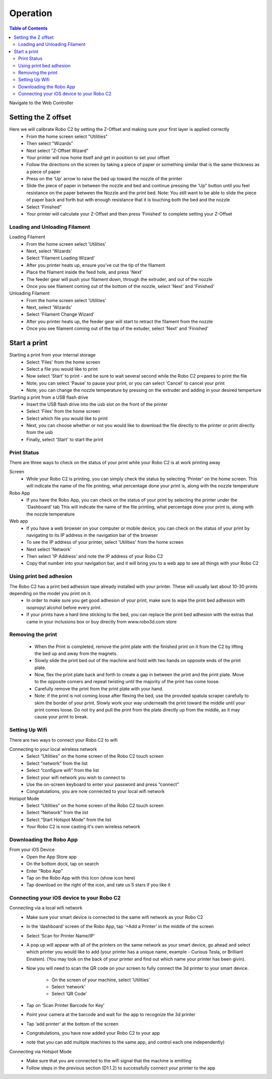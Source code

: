 .. Sphinx RTD theme demo documentation master file, created by
   sphinx-quickstart on Sun Nov  3 11:56:36 2013.
   You can adapt this file completely to your liking, but it should at least
   contain the root `toctree` directive.

=================================================
Operation
=================================================

.. contents:: Table of Contents



Navigate to the Web Controller

-----------
Setting the Z offset
-----------

Here we will calibrate Robo C2 by setting the Z-Offset and making sure your first layer is applied correctly
   - From the home screen select "Utilities"
   - Then select "Wizards"
   - Next select "Z-Offset Wizard"
   - Your printer will now home itself and get in position to set your offset
   - Follow the directions on the screen by taking a piece of paper or something similar that is the same thickness as a piece of paper
   - Press on the 'Up' arrow to raise the bed up toward the nozzle of the printer
   - Slide the piece of paper in between the nozzle and bed and continue pressing the 'Up" button until you feel resistance on the paper  between the Nozzle and the print bed. Note: You still want to be able to slide the piece of paper back and forth but with enough resistance that it is touching both the bed and the nozzle
   - Select 'Finished" 
   - Your printer will calculate your Z-Offset and then press 'Finished' to complete setting your Z-Offset

Loading and Unloading Filament
-----------
Loading Filament
   - From the home screen select 'Utilities'
   - Next, select 'Wizards'
   - Select 'Filament Loading Wizard'
   - After you printer heats up, ensure you've cut the tip of the filament
   - Place the filament inside the feed hole, and press 'Next'
   - The feeder gear will push your filament down, through the extruder, and out of the nozzle
   - Once you see filament coming out of the bottom of the nozzle, select 'Next' and 'Finished'
   
Unloading Filament
   - From the home screen select 'Utilities'
   - Next, select 'Wizards'
   - Select 'Filament Change Wizard'
   - After you printer heats up, the feeder gear will start to retract the filament from the nozzle
   - Once you see filament coming out of the top of the extuder, select 'Next' and 'Finished'
   
-----------
Start a print
-----------

Starting a print from your internal storage
   - Select 'Files' from the home screen
   - Select a file you would like to print
   - Now select 'Start' to print - and be sure to wait several second while the Robo C2 prepares to print the file
   - Note; you can select 'Pause' to pause your print, or you can select 'Cancel' to cancel your print
   - Note; you can change the nozzle temperature by pressing on the extruder and adding in your desired temperture

Starting a print from a USB flash drive
   - Insert the USB flash drive into the usb slot on the front of the printer
   - Select 'Files' from the home screen
   - Select which file you would like to print
   - Next, you can choose whether or not you would like to download the file directly to the printer or print directly from the usb
   - Finally, select 'Start' to start the print

Print Status
-----------

There are three ways to check on the status of your print while your Robo C2 is at work printing away

Screen
   - While your Robo C2 is printing, you can simply check the status by selecting 'Printer' on the home screen. This will indicate the name of the file printing, what percentage done your print is, along with the nozzle temperature

Robo App
   - If you have the Robo App, you can check on the status of your print by selecting the printer under the 'Dashboard' tab This will indicate the name of the file printing, what percentage done your print is, along with the nozzle temperature

Web app
   - If you have a web browser on your computer or mobile device, you can check on the status of your print by navigating to its IP address in the navigation bar of the browser
   - To see the IP address of your printer, select 'Utilities' from the home screen
   - Next select 'Network'
   - Then select 'IP Address' and note the IP address of your Robo C2
   - Copy that number into your navigation bar, and it will bring you to a web app to see all things with your Robo C2

Using print bed adhesion
-----------

The Robo C2 has a print bed adhesion tape already installed with your printer. These will usually last about 10-30 prints depending on the model you print on it.
   - In order to make sure you get good adhesion of your print, make sure to wipe the print bed adhesion with isopropyl alcohol before every print.
   - If your prints have a hard time sticking to the bed, you can replace the print bed adhesion with the extras that came in your inclusions box or buy directly from www.robo3d.com store

Removing the print
------------

   - When the Print is completed, remove the print plate with the finished print on it from the C2 by lifting the bed up and away from the magnets. 
   - Slowly slide the print bed out of the machine and hold with two hands on opposite ends of the print plate. 
   - Now, flex the print plate back and forth to create a gap in between the print and the print plate. Move to the opposite corners and repeat twisting until the majority of the print has come loose.
   - Carefully remove the print from the print plate with your hand.
   - Note: if the print is not coming loose after flexing the bed, use the provided spatula scraper carefully to skim the border of your print. Slowly work your way underneath the print toward the middle until your print comes loose. Do not try and pull the print from the plate directly up from the middle, as it may cause your print to break.

Setting Up Wifi
-----------

There are two ways to connect your Robo C2 to wifi

Connecting to your local wireless network
   - Select “Utilities” on the home screen of the Robo C2 touch screen 
   - Select “network” from the list 
   - Select “configure wifi” from the list 
   - Select your wifi network you wish to connect to 
   - Use the on-screen keyboard to enter your password and press “connect” 
   - Congratulations, you are now connected to your local wifi network

Hotspot Mode
   - Select “Utilities” on the home screen of the Robo C2 touch screen 
   - Select “Network” from the list
   - Select “Start Hotspot Mode” from the list
   - Your Robo C2 is now casting it's own wireless network
   
Downloading the Robo App
-----------
From your iOS Device
   - Open the App Store app
   - On the bottom dock, tap on search
   - Enter “Robo App”
   - Tap on the Robo App with this Icon (show icon here)
   - Tap download on the right of the icon, and rate us 5 stars if you like it

Connecting your iOS device to your Robo C2
-----------
Connecting via a local wifi network
   - Make sure your smart device is connected to the same wifi network as your Robo C2
   - In the ‘dashboard’ screen of the Robo App, tap ‘+Add a Printer’ in the middle of the screen
   - Select ‘Scan for Printer Name/IP’
   - A pop up will appear with all of the printers on the same network as your smart device, go ahead and select which printer you would like to add (your printer has a unique name, example - Curious Tesla, or Brilliant Einstein). (You may look on the back of your printer and find out which name your printer has been givin).
   - Now you will need to scan the QR code on your screen to fully connect the 3d printer to your smart device.

		+ On the screen of your machine, select  ‘Utilities’
		+ Select ‘network’
		+ Select ‘QR Code’ 
   - Tap on ‘Scan Printer Barcode for Key’
   - Point your camera at the barcode and wait for the app to recognize the 3d printer
   - Tap ‘add printer’ at the bottom of the screen
   - Congratulations, you have now added your Robo C2 to your app
   - note that you can add multiple machines to the same app, and control each one independently)

Connecting via Hotspot Mode
   - Make sure that you are connected to the wifi signal that the machine is emitting
   - Follow steps in the previous section (D1.1.2) to successfully connect your printer to the app

